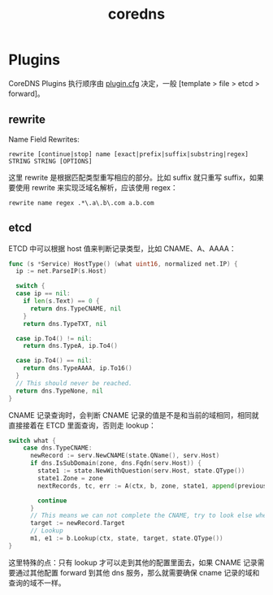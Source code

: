 :PROPERTIES:
:ID:       711FC40B-9614-4D2F-B328-2B32EB87E415
:END:
#+TITLE: coredns

* Plugins
  CoreDNS Plugins 执行顺序由 [[https://github.com/coredns/coredns/blob/master/plugin.cfg][plugin.cfg]] 决定，一般 [template > file > etcd > forward]。

** rewrite
   Name Field Rewrites:
   #+begin_example
     rewrite [continue|stop] name [exact|prefix|suffix|substring|regex] STRING STRING [OPTIONS]
   #+end_example

   这里 rewrite 是根据匹配类型重写相应的部分。比如 suffix 就只重写 suffix，如果要使用 rewrite 来实现泛域名解析，应该使用 regex：
   #+begin_example
     rewrite name regex .*\.a\.b\.com a.b.com
   #+end_example

** etcd
   ETCD 中可以根据 host 值来判断记录类型，比如 CNAME、A、AAAA：
   #+begin_src go
     func (s *Service) HostType() (what uint16, normalized net.IP) {
       ip := net.ParseIP(s.Host)
     
       switch {
       case ip == nil:
         if len(s.Text) == 0 {
           return dns.TypeCNAME, nil
         }
         return dns.TypeTXT, nil
     
       case ip.To4() != nil:
         return dns.TypeA, ip.To4()
     
       case ip.To4() == nil:
         return dns.TypeAAAA, ip.To16()
       }
       // This should never be reached.
       return dns.TypeNone, nil
     }
   #+end_src

   CNAME 记录查询时，会判断 CNAME 记录的值是不是和当前的域相同，相同就直接接着在 ETCD 里面查询，否则走 lookup：
   #+begin_src go
     switch what {
         case dns.TypeCNAME:
           newRecord := serv.NewCNAME(state.QName(), serv.Host)
           if dns.IsSubDomain(zone, dns.Fqdn(serv.Host)) {
             state1 := state.NewWithQuestion(serv.Host, state.QType())
             state1.Zone = zone
             nextRecords, tc, err := A(ctx, b, zone, state1, append(previousRecords, newRecord), opt)
     
             continue
           }
           // This means we can not complete the CNAME, try to look else where.
           target := newRecord.Target
           // Lookup
           m1, e1 := b.Lookup(ctx, state, target, state.QType())
     }
   #+end_src

   这里特殊的点：只有 lookup 才可以走到其他的配置里面去，如果 CNAME 记录需要通过其他配置 forward 到其他 dns 服务，那么就需要确保 cname 记录的域和查询的域不一样。

